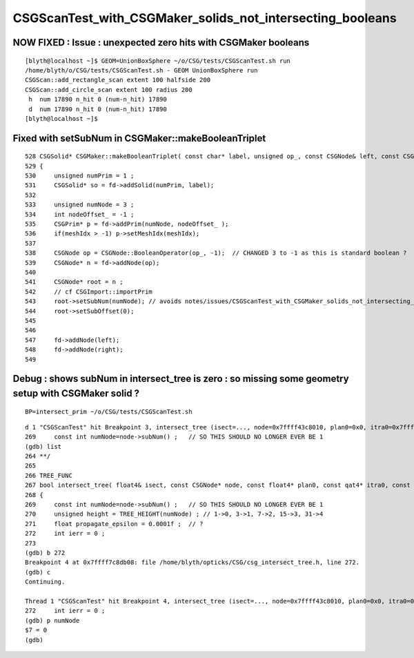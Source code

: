 CSGScanTest_with_CSGMaker_solids_not_intersecting_booleans
============================================================


NOW FIXED : Issue : unexpected zero hits with CSGMaker booleans
-------------------------------------------------------------------

::

    [blyth@localhost ~]$ GEOM=UnionBoxSphere ~/o/CSG/tests/CSGScanTest.sh run
    /home/blyth/o/CSG/tests/CSGScanTest.sh - GEOM UnionBoxSphere run
    CSGScan::add_rectangle_scan extent 100 halfside 200
    CSGScan::add_circle_scan extent 100 radius 200
     h  num 17890 n_hit 0 (num-n_hit) 17890
     d  num 17890 n_hit 0 (num-n_hit) 17890
    [blyth@localhost ~]$ 


Fixed with setSubNum in CSGMaker::makeBooleanTriplet
----------------------------------------------------

::

     528 CSGSolid* CSGMaker::makeBooleanTriplet( const char* label, unsigned op_, const CSGNode& left, const CSGNode& right, int meshIdx )
     529 {
     530     unsigned numPrim = 1 ;
     531     CSGSolid* so = fd->addSolid(numPrim, label);
     532 
     533     unsigned numNode = 3 ;
     534     int nodeOffset_ = -1 ;
     535     CSGPrim* p = fd->addPrim(numNode, nodeOffset_ );
     536     if(meshIdx > -1) p->setMeshIdx(meshIdx);
     537 
     538     CSGNode op = CSGNode::BooleanOperator(op_, -1);  // CHANGED 3 to -1 as this is standard boolean ?
     539     CSGNode* n = fd->addNode(op);
     540 
     541     CSGNode* root = n ;
     542     // cf CSGImport::importPrim 
     543     root->setSubNum(numNode); // avoids notes/issues/CSGScanTest_with_CSGMaker_solids_not_intersecting_booleans.rst
     544     root->setSubOffset(0);
     545 
     546 
     547     fd->addNode(left);
     548     fd->addNode(right);
     549 




Debug : shows subNum in intersect_tree is zero : so missing some geometry setup with CSGMaker solid ? 
--------------------------------------------------------------------------------------------------------

::

    BP=intersect_prim ~/o/CSG/tests/CSGScanTest.sh

::

    d 1 "CSGScanTest" hit Breakpoint 3, intersect_tree (isect=..., node=0x7ffff43c8010, plan0=0x0, itra0=0x7ffff3dac010, t_min=0, ray_origin=..., ray_direction=...) at /home/blyth/opticks/CSG/csg_intersect_tree.h:269
    269     const int numNode=node->subNum() ;   // SO THIS SHOULD NO LONGER EVER BE 1 
    (gdb) list 
    264 **/
    265 
    266 TREE_FUNC
    267 bool intersect_tree( float4& isect, const CSGNode* node, const float4* plan0, const qat4* itra0, const float t_min , const float3& ray_origin, const float3& ray_direction )
    268 {
    269     const int numNode=node->subNum() ;   // SO THIS SHOULD NO LONGER EVER BE 1 
    270     unsigned height = TREE_HEIGHT(numNode) ; // 1->0, 3->1, 7->2, 15->3, 31->4 
    271     float propagate_epsilon = 0.0001f ;  // ? 
    272     int ierr = 0 ;  
    273 
    (gdb) b 272
    Breakpoint 4 at 0x7ffff7c8db08: file /home/blyth/opticks/CSG/csg_intersect_tree.h, line 272.
    (gdb) c
    Continuing.

    Thread 1 "CSGScanTest" hit Breakpoint 4, intersect_tree (isect=..., node=0x7ffff43c8010, plan0=0x0, itra0=0x7ffff3dac010, t_min=0, ray_origin=..., ray_direction=...) at /home/blyth/opticks/CSG/csg_intersect_tree.h:272
    272     int ierr = 0 ;  
    (gdb) p numNode
    $7 = 0
    (gdb) 

